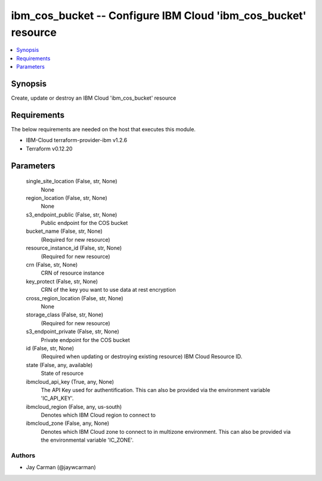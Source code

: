 
ibm_cos_bucket -- Configure IBM Cloud 'ibm_cos_bucket' resource
===============================================================

.. contents::
   :local:
   :depth: 1


Synopsis
--------

Create, update or destroy an IBM Cloud 'ibm_cos_bucket' resource



Requirements
------------
The below requirements are needed on the host that executes this module.

- IBM-Cloud terraform-provider-ibm v1.2.6
- Terraform v0.12.20



Parameters
----------

  single_site_location (False, str, None)
    None


  region_location (False, str, None)
    None


  s3_endpoint_public (False, str, None)
    Public endpoint for the COS bucket


  bucket_name (False, str, None)
    (Required for new resource)


  resource_instance_id (False, str, None)
    (Required for new resource)


  crn (False, str, None)
    CRN of resource instance


  key_protect (False, str, None)
    CRN of the key you want to use data at rest encryption


  cross_region_location (False, str, None)
    None


  storage_class (False, str, None)
    (Required for new resource)


  s3_endpoint_private (False, str, None)
    Private endpoint for the COS bucket


  id (False, str, None)
    (Required when updating or destroying existing resource) IBM Cloud Resource ID.


  state (False, any, available)
    State of resource


  ibmcloud_api_key (True, any, None)
    The API Key used for authentification. This can also be provided via the environment variable 'IC_API_KEY'.


  ibmcloud_region (False, any, us-south)
    Denotes which IBM Cloud region to connect to


  ibmcloud_zone (False, any, None)
    Denotes which IBM Cloud zone to connect to in multizone environment. This can also be provided via the environmental variable 'IC_ZONE'.













Authors
~~~~~~~

- Jay Carman (@jaywcarman)

